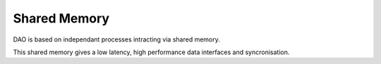 Shared Memory 
==================

DAO is based on independant processes intracting via shared memory.

.. image:: _static/SHM.png
   :width: 300px
   :alt: Shared Memory Structure.

This shared memory gives a low latency, high performance data interfaces and syncronisation.